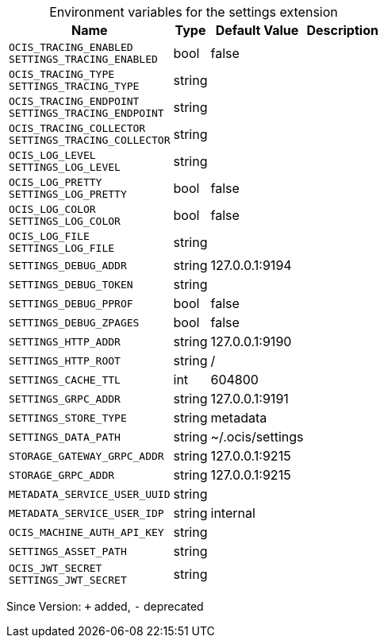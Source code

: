 [caption=]
.Environment variables for the settings extension
[width="100%",cols="~,~,~,~",options="header"]
|===
| Name
| Type
| Default Value
| Description
| `OCIS_TRACING_ENABLED +
SETTINGS_TRACING_ENABLED`
| bool
| false
| 
| `OCIS_TRACING_TYPE +
SETTINGS_TRACING_TYPE`
| string
| 
| 
| `OCIS_TRACING_ENDPOINT +
SETTINGS_TRACING_ENDPOINT`
| string
| 
| 
| `OCIS_TRACING_COLLECTOR +
SETTINGS_TRACING_COLLECTOR`
| string
| 
| 
| `OCIS_LOG_LEVEL +
SETTINGS_LOG_LEVEL`
| string
| 
| 
| `OCIS_LOG_PRETTY +
SETTINGS_LOG_PRETTY`
| bool
| false
| 
| `OCIS_LOG_COLOR +
SETTINGS_LOG_COLOR`
| bool
| false
| 
| `OCIS_LOG_FILE +
SETTINGS_LOG_FILE`
| string
| 
| 
| `SETTINGS_DEBUG_ADDR`
| string
| 127.0.0.1:9194
| 
| `SETTINGS_DEBUG_TOKEN`
| string
| 
| 
| `SETTINGS_DEBUG_PPROF`
| bool
| false
| 
| `SETTINGS_DEBUG_ZPAGES`
| bool
| false
| 
| `SETTINGS_HTTP_ADDR`
| string
| 127.0.0.1:9190
| 
| `SETTINGS_HTTP_ROOT`
| string
| /
| 
| `SETTINGS_CACHE_TTL`
| int
| 604800
| 
| `SETTINGS_GRPC_ADDR`
| string
| 127.0.0.1:9191
| 
| `SETTINGS_STORE_TYPE`
| string
| metadata
| 
| `SETTINGS_DATA_PATH`
| string
| ~/.ocis/settings
| 
| `STORAGE_GATEWAY_GRPC_ADDR`
| string
| 127.0.0.1:9215
| 
| `STORAGE_GRPC_ADDR`
| string
| 127.0.0.1:9215
| 
| `METADATA_SERVICE_USER_UUID`
| string
| 
| 
| `METADATA_SERVICE_USER_IDP`
| string
| internal
| 
| `OCIS_MACHINE_AUTH_API_KEY`
| string
| 
| 
| `SETTINGS_ASSET_PATH`
| string
| 
| 
| `OCIS_JWT_SECRET +
SETTINGS_JWT_SECRET`
| string
| 
| 
|===

Since Version: `+` added, `-` deprecated
